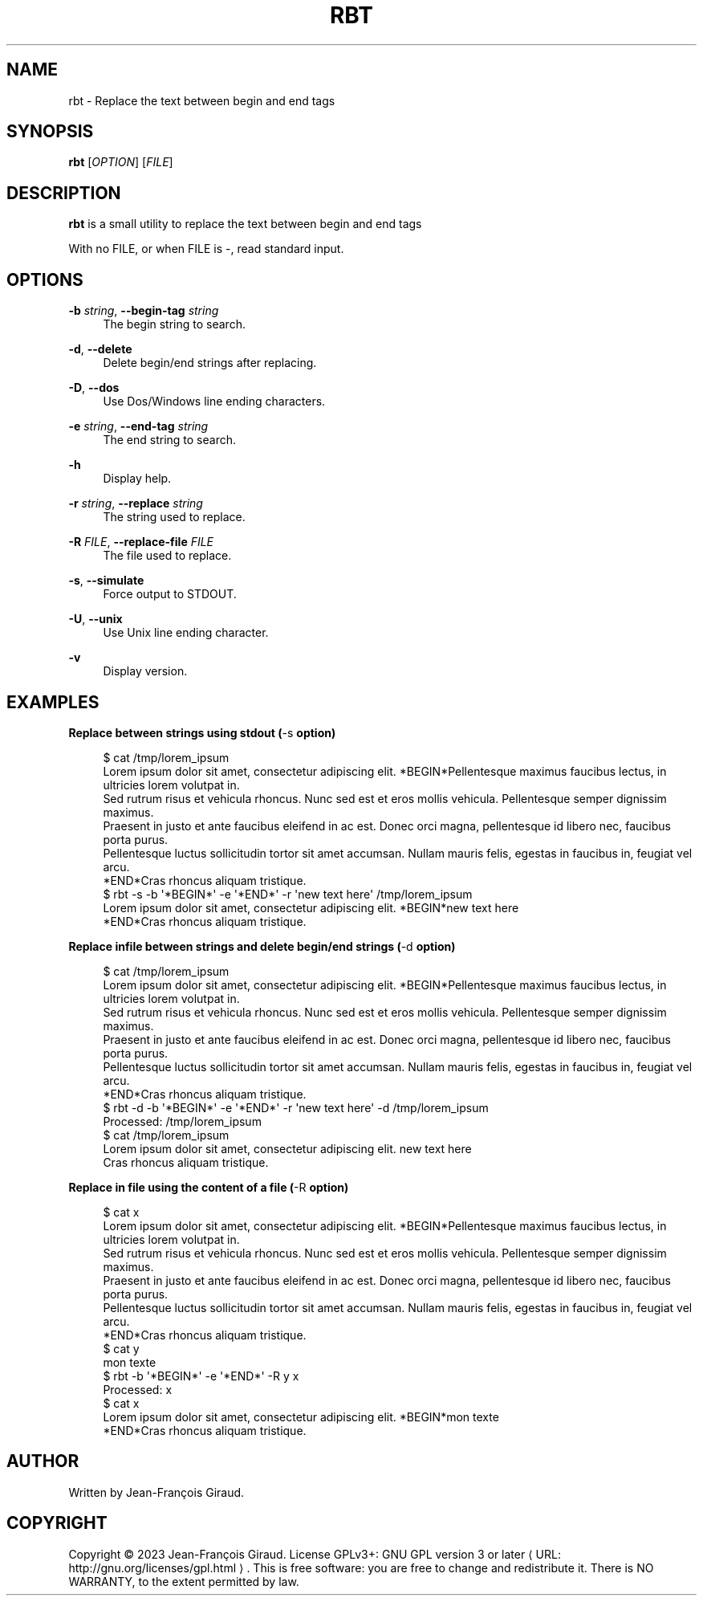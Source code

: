'\" t
.\"     Title: rbt
.\"    Author: [see the "AUTHORS" section]
.\" Generator: Asciidoctor 1.5.5
.\"      Date: 2023-12-06
.\"    Manual: User commands
.\"    Source: replace-between-tags 0.0.16
.\"  Language: English
.\"
.TH "RBT" "1" "2023-12-06" "replace\-between\-tags 0.0.16" "User commands"
.ie \n(.g .ds Aq \(aq
.el       .ds Aq '
.ss \n[.ss] 0
.nh
.ad l
.de URL
\\$2 \(laURL: \\$1 \(ra\\$3
..
.if \n[.g] .mso www.tmac
.LINKSTYLE blue R < >
.SH "NAME"
rbt \- Replace the text between begin and end tags
.SH "SYNOPSIS"
.sp
\fBrbt\fP [\fIOPTION\fP] [\fIFILE\fP]
.SH "DESCRIPTION"
.sp
\fBrbt\fP is a small utility to replace the text between begin and end tags
.sp
With no FILE, or when FILE is \f[CR]\-\fP, read standard input.
.SH "OPTIONS"
.sp
\fB\-b\fP \fIstring\fP, \fB\-\-begin\-tag\fP \fIstring\fP
.RS 4
The begin string to search.
.RE
.sp
\fB\-d\fP, \fB\-\-delete\fP
.RS 4
Delete begin/end strings after replacing.
.RE
.sp
\fB\-D\fP, \fB\-\-dos\fP
.RS 4
Use Dos/Windows line ending characters.
.RE
.sp
\fB\-e\fP \fIstring\fP, \fB\-\-end\-tag\fP \fIstring\fP
.RS 4
The end string to search.
.RE
.sp
\fB\-h\fP
.RS 4
Display help.
.RE
.sp
\fB\-r\fP \fIstring\fP, \fB\-\-replace\fP \fIstring\fP
.RS 4
The string used to replace.
.RE
.sp
\fB\-R\fP \fIFILE\fP, \fB\-\-replace\-file\fP \fIFILE\fP
.RS 4
The file used to replace.
.RE
.sp
\fB\-s\fP, \fB\-\-simulate\fP
.RS 4
Force output to STDOUT.
.RE
.sp
\fB\-U\fP, \fB\-\-unix\fP
.RS 4
Use Unix line ending character.
.RE
.sp
\fB\-v\fP
.RS 4
Display version.
.RE
.SH "EXAMPLES"
.sp
.B Replace between strings using stdout (\f[CR]\-s\fP option)
.br
.sp
.if n \{\
.RS 4
.\}
.nf
$ cat /tmp/lorem_ipsum
Lorem ipsum dolor sit amet, consectetur adipiscing elit. *BEGIN*Pellentesque maximus faucibus lectus, in ultricies lorem volutpat in.
Sed rutrum risus et vehicula rhoncus. Nunc sed est et eros mollis vehicula. Pellentesque semper dignissim maximus.
Praesent in justo et ante faucibus eleifend in ac est. Donec orci magna, pellentesque id libero nec, faucibus porta purus.
Pellentesque luctus sollicitudin tortor sit amet accumsan. Nullam mauris felis, egestas in faucibus in, feugiat vel arcu.
*END*Cras rhoncus aliquam tristique.
$ rbt \-s \-b \(aq*BEGIN*\(aq \-e \(aq*END*\(aq \-r \(aqnew text here\(aq /tmp/lorem_ipsum
Lorem ipsum dolor sit amet, consectetur adipiscing elit. *BEGIN*new text here
*END*Cras rhoncus aliquam tristique.
.fi
.if n \{\
.RE
.\}
.sp
.B Replace infile between strings and delete begin/end strings (\f[CR]\-d\fP option)
.br
.sp
.if n \{\
.RS 4
.\}
.nf
$ cat /tmp/lorem_ipsum
Lorem ipsum dolor sit amet, consectetur adipiscing elit. *BEGIN*Pellentesque maximus faucibus lectus, in ultricies lorem volutpat in.
Sed rutrum risus et vehicula rhoncus. Nunc sed est et eros mollis vehicula. Pellentesque semper dignissim maximus.
Praesent in justo et ante faucibus eleifend in ac est. Donec orci magna, pellentesque id libero nec, faucibus porta purus.
Pellentesque luctus sollicitudin tortor sit amet accumsan. Nullam mauris felis, egestas in faucibus in, feugiat vel arcu.
*END*Cras rhoncus aliquam tristique.
$ rbt \-d \-b \(aq*BEGIN*\(aq \-e \(aq*END*\(aq \-r \(aqnew text here\(aq \-d /tmp/lorem_ipsum
Processed: /tmp/lorem_ipsum
$ cat /tmp/lorem_ipsum
Lorem ipsum dolor sit amet, consectetur adipiscing elit. new text here
Cras rhoncus aliquam tristique.
.fi
.if n \{\
.RE
.\}
.sp
.B Replace in file using the content of a file (\f[CR]\-R\fP option)
.br
.sp
.if n \{\
.RS 4
.\}
.nf
$ cat x
Lorem ipsum dolor sit amet, consectetur adipiscing elit. *BEGIN*Pellentesque maximus faucibus lectus, in ultricies lorem volutpat in.
Sed rutrum risus et vehicula rhoncus. Nunc sed est et eros mollis vehicula. Pellentesque semper dignissim maximus.
Praesent in justo et ante faucibus eleifend in ac est. Donec orci magna, pellentesque id libero nec, faucibus porta purus.
Pellentesque luctus sollicitudin tortor sit amet accumsan. Nullam mauris felis, egestas in faucibus in, feugiat vel arcu.
*END*Cras rhoncus aliquam tristique.
$ cat y
mon texte
$ rbt \-b \(aq*BEGIN*\(aq \-e \(aq*END*\(aq \-R y x
Processed: x
$ cat x
Lorem ipsum dolor sit amet, consectetur adipiscing elit. *BEGIN*mon texte
*END*Cras rhoncus aliquam tristique.
.fi
.if n \{\
.RE
.\}
.SH "AUTHOR"
.sp
Written by Jean\-François Giraud.
.SH "COPYRIGHT"
.sp
Copyright \(co 2023 Jean\-François Giraud.  License GPLv3+: GNU GPL version 3 or later \c
.URL "http://gnu.org/licenses/gpl.html" "" "."
This is free software: you are free to change and redistribute it.  There is NO WARRANTY, to the extent permitted by law.